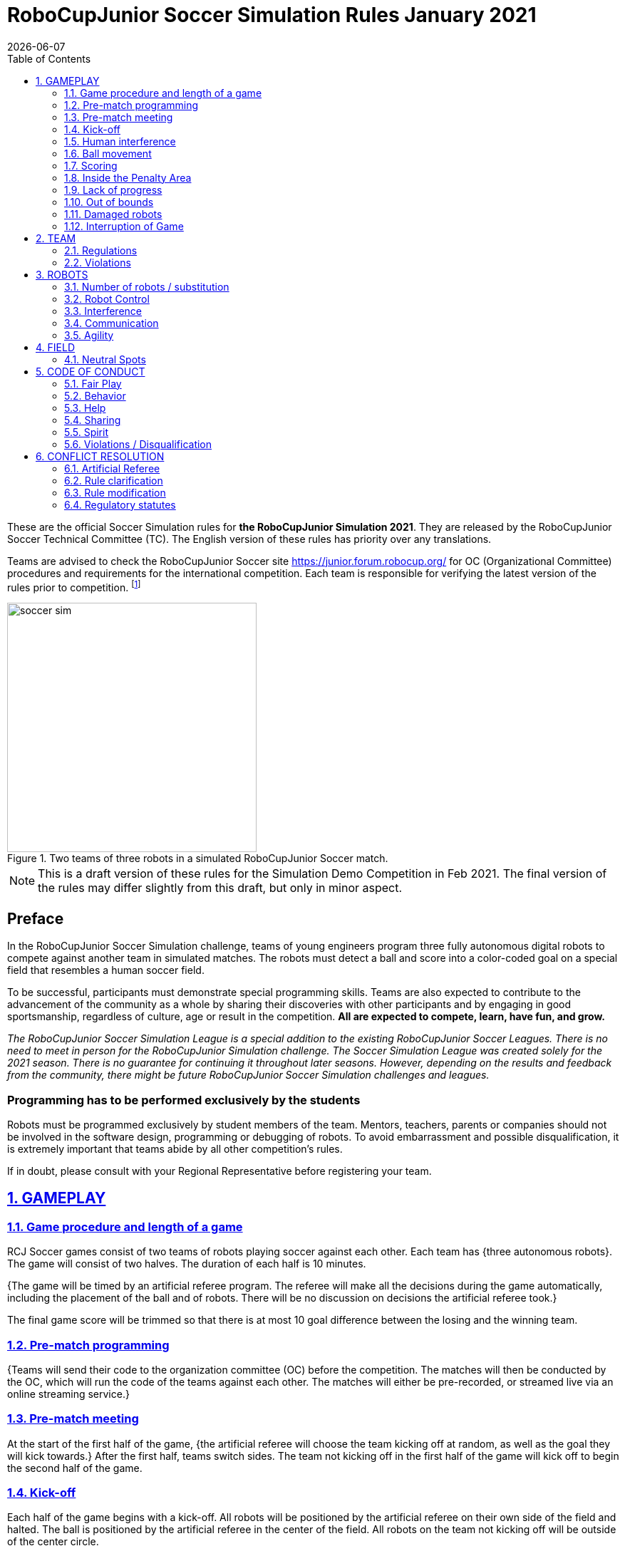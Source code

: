= RoboCupJunior Soccer Simulation Rules January 2021
{docdate}
:toc: left
:sectanchors:
:sectlinks:
:xrefstyle: full
:section-refsig: Rule
:sectnums:

ifdef::basebackend-html[]
++++
<link rel="stylesheet" href="https://use.fontawesome.com/releases/v5.3.1/css/all.css" integrity="sha384-mzrmE5qonljUremFsqc01SB46JvROS7bZs3IO2EmfFsd15uHvIt+Y8vEf7N7fWAU" crossorigin="anonymous">
<script src="https://hypothes.is/embed.js" async></script>
++++
endif::basebackend-html[]

:icons: font
:numbered:

These are the official Soccer Simulation rules for *the RoboCupJunior Simulation 2021*.
They are released by the RoboCupJunior Soccer Technical Committee (TC).
The English version of these rules has priority over any translations.

Teams are advised to check the RoboCupJunior Soccer site
https://junior.forum.robocup.org/ for OC (Organizational Committee) procedures
and requirements for the international competition. Each team is responsible
for verifying the latest version of the rules prior to competition.
footnote:[The current version of these rules can be found at
https://robocupjuniortc.github.io/soccer-rules-simulation/master/rules.html in HTML form
and at https://robocupjuniortc.github.io/soccer-rules-simulation/master/rules.pdf in PDF
form.]

[title="Two teams of three robots in a simulated RoboCupJunior Soccer match."]
image::media/soccer_sim.png[width=350]

NOTE: This is a draft version of these rules for the Simulation Demo Competition in Feb 2021.
The final version of the rules may differ slightly from this draft, but only in minor aspect.

[discrete]
== Preface

In the RoboCupJunior Soccer Simulation challenge, teams of young engineers program
three fully autonomous digital robots to compete against another team
in simulated matches. The robots must detect a ball and score into a color-coded
goal on a special field that resembles a human soccer field.

To be successful, participants must demonstrate special programming skills.
Teams are also expected to contribute to the advancement of the community as a
whole by sharing their discoveries with other participants and by engaging in good
sportsmanship, regardless of culture, age or result in the competition.
*All are expected to compete, learn, have fun, and grow.*

_The RoboCupJunior Soccer Simulation League is a special addition to the existing
RoboCupJunior Soccer Leagues. There is no need to meet in person for the RoboCupJunior
Simulation challenge. The Soccer Simulation League was created solely for the
2021 season. There is no guarantee for continuing it throughout later seasons.
However, depending on the results and feedback from the community, there might be
future RoboCupJunior Soccer Simulation challenges and leagues._

[discrete]
=== Programming has to be performed exclusively by the students

Robots must be programmed exclusively by student members of the team. Mentors,
teachers, parents or companies should not be involved in the
software design, programming or debugging of robots. To avoid
embarrassment and possible disqualification, it is extremely important that
teams abide by all other competition’s rules.

If in doubt, please consult with your Regional Representative before
registering your team.



[[gameplay]]
== GAMEPLAY

[[game-procedure-and-length-of-a-game]]
=== Game procedure and length of a game

RCJ Soccer games consist of two teams of robots playing soccer against each
other. Each team has {++three autonomous robots++}. The game will consist of two
halves. The duration of each half is 10 minutes.

{++The game will be timed by an artificial referee program. The referee will make
all the decisions during the game automatically, including the placement of
the ball and of robots. There will be no discussion on decisions the artificial
referee took.++}

The final game score will be trimmed so that there is
at most 10 goal difference between the losing and the winning team.

[[pre-match-programming]]
=== Pre-match programming

{++Teams will send their code to the organization committee (OC) before the competition.
The matches will then be conducted by the OC, which will run the code of the teams
against each other. The matches will either be pre-recorded, or streamed live
via an online streaming service.++}

[[pre-match-meeting]]
=== Pre-match meeting

At the start of the first half of the game, {++the artificial referee will choose the team
kicking off at random, as well as the goal they will kick towards.++} After the first half, teams switch sides.
The team not kicking off in the first half of the game will kick off to begin
the second half of the game.

[[kick-off]]
=== Kick-off

Each half of the game begins with a kick-off. All robots will be positioned by the artificial referee on
their own side of the field and halted. The ball is positioned 
by the artificial referee in the center of the field. All robots on the team not
kicking off will be outside of the center circle.

On the artificial referee's command, all robots will be started immediately.

[[neutral-kickoff]]
==== Neutral kick-off

A neutral kick-off is the same as the one described in <<kick-off>> with a
small change: all robots need must be placed outside of the center circle.

[[human-interference]]
=== Human interference

{++Except for starting or stopping the simulation, human interference during the
simulated matches is not permitted, neither by teams nor by the OC.
All decisions and actions are taken by the robots' programs
and the artificial referee autonomously.++}

[[ball-movement]]
=== Ball movement

{++A robot cannot hold the ball.++}

[[scoring]]
=== Scoring

The artificial referee will consider a goal as being scored as soon as the ball {++crosses the goal line.++}.

Goals scored either by an attacking or defending robot have the same end
result: they give one goal to the team on the opposite side.  After a goal, the
game will be restarted with a kick-off from the team who was scored against.

[[inside-penalty-area]]
=== Inside the Penalty Area

{++No robots are supposed to be inside any penalty area for more than 15 seconds.
After this time, they will be re-spawned on the furthest unoccupied neutral spot
facing sideways. For this rule to apply, a robot must be inside the penalty area with its center
of mass.++}

{++For the timer to be reset, the robots must be outside the penalty area for
more than 2 seconds.++}

[[lack-of-progress]]
=== Lack of progress

Lack of progress occurs if there is no progress in the gameplay for a
reasonable period of time.  Typical
lack of progress situations are when the ball is stuck between robots, when
there is no change in ball and robot’s positions, or when the ball is beyond
detection or reach capability of all robots on the field.

{++If no significant ball movement occurs for 10 seconds++}, the artificial referee will call "lack of progress" and
will move the ball to the nearest unoccupied neutral spot. If this does not
solve the lack of progress, the referee can move the ball to a different
neutral spot.


[[out-of-bounds]]
=== Out of bounds

{++There is no "Out of Bounds" rule.++}

[[damaged-robots]]
=== Damaged robots

{++Sometimes robots in the simulation will tip or fall over. In any case when
a robot does not move for 15 seconds, the artificial referee will re-spawn it
onto the nearest unoccupied neutral spot.++}

A robot that is respawned more than 3 times in a row according to this rule without moving
at all in-between is considered damaged and will be taken off the field. The
robot must remain off the field for one minute or until the next kick-off
is due. It will be placed on the free unoccupied neutral spot furthest from the ball,
facing sideways.


[[interruption-of-game-ref-interruption]]
=== Interruption of Game

In principle, a game will not be stopped.


[[team]]
== TEAM

[[team-regulations]]
=== Regulations

A team must have {++two, three or four members++} to form a RoboCupJunior team to
participate in the International event. A team member(s) and/or program(s) cannot
be shared between teams.

Each team must have a *captain*. The captain is the person responsible
for communication with {++the OC++}. The team captain should be in a position
to answer all of the OC's requests and questions. The team can replace its captain
during the competition.

[[team-violations]]
=== Violations

Teams that do not abide by the rules are not allowed to participate.


[[robots]]
== ROBOTS

[[number-of-robots-substitution]]
=== Number of robots / substitution

Each team must have {++exactly three programs++} for the full tournament.
footnote:[This means, each of the three robot has its own program. This can be three different
programs, or three times the same program, or anything in between.]
The substitution of  programs during the competition within the team or
with other teams is forbidden.

[[robots-control]]
=== Robot Control

{++The Teams will write a controller program to move the robots during the simulation. 
The simulated robots have two wheels to control its movement (one on each side - differential-drive). 
The only aspect of the simulation that the program is allowed to act on is the speed of
the wheels of the robot that it is controlling. The program will be pre-written by
the teams and used for the whole competition. Substitution of the program during the 
competition or during a match is not allowed.++}

[[robots-interference]]
=== Interference

{++Teams are not allowed to interfere with the simulation in any unofficial way.
Teams may be penalized or disqualified by the OC for any attempt to influence or
work-around the artificicial referee, other team's robots, or the
simulation world's constraints.++}

[[communication]]
=== Communication

Robots may communicate within each team in the scope of the simulation,
as long as they abide by rule <<robots-interference>>.

Robots may not communicate with anything outside of the simulation world.

[[agility]]
=== Agility

{++The construction of the robots is pre-defined and part of the simulation
world. The robots will have a cubic form, two motorized wheels and no kicker.++}

{++Robots may be programmed with a controller script. They may turn in any direction, as
well as drive forward and backward anywhere on the field. There is a maximum speed defined
by the simulation. There is no mandatory behaviour required for the programs.++}

//[[textures]]
//=== Textures

//Robots can have customized textures. These textures cannot be transparent or carpet-green.


[[field]]
== FIELD

{++The playing field will be provided by the OC as a digital Webots world, along with
a small tutorial on how to place and move the robots during the game, as well as
measure the robot and ball positions.++}

[title="An empty field with its reference frame in the center: X (red) and Y (blue)."]
image::media/soccer_sim_field.png[image,height=170]


[[neutral-spots]]
=== Neutral Spots

{++There are 7 neutral spots. They are defined in simulation units as follows:++}

[cols=4*,options=header]
|===
| *Nr.* | *Name* | *X-Coordinate* | *Y-Coordinate*
| 1 | Central Point | 0 | 0
| 2 | Blue Side | 0.2 | 0
| 3 | Blue Side | 0.3 | 0.3
| 4 | Blue Side | 0.3 | -0.3
| 5 | Yellow Side | -0.2 | 0
| 6 | Yellow Side | -0.3 | 0.3
| 7 | Yellow Side | -0.3 | -0.3
|===


[title="The ball and the 6 robots on the 7 neutral spots as defined in <<neutral-spots>>"]
image::media/soccer_sim_field_neutral.png[image,height=200]


[[code-of-conduct]]
== CODE OF CONDUCT

[[fair-play]]
=== Fair Play

It is expected that the aim of all teams is to play a fair and clean game of
robot soccer.

Programs are not allowed to cause interference with other
robots or the referee during normal game play.

Programs are not allowed to cause interference to the field or to the ball during
normal game play.


[[behavior]]
=== Behavior

All participants are expected to behave themselves. All behavior
is to be of a subdued nature within the tournament.

[[help]]
=== Help

Mentors (teachers, parents, chaperones, and other adult team-members including
translators) are not allowed to work on the teams' programs.

*Mentors must not touch, build or program any programs.*

[[sharing]]
=== Sharing

The understanding that any technological and curricular developments should be
shared among the RoboCup and RoboCupJunior participants after the tournament
has been a part of world RoboCup competitions.

{++All the code must be shared with other participants and made open-source after
the tournament.++}

{++Also, if you find any bugs within the simulation world or the
artificial referee (except for the Webots logo), please let us know.++}

[[spirit]]
=== Spirit

It is expected that all participants, students, mentors, and parents will
respect the RoboCupJunior mission.

*_It is not whether you win or lose, but how much you learn that counts!_*

[[violations-disqualification]]
=== Violations / Disqualification

Teams that violate the code of conduct can be disqualified from the tournament.
It is also possible to disqualify only single person or single program from
further participation in the tournament.

In less severe cases of violations of the code of conduct, a team will be given
a warning (a yellow card). In severe or repeated cases of
violations of the code of conduct a team can be disqualified immediately
without a warning by a red card.

[[conflict-resolution]]
== CONFLICT RESOLUTION

[[referee-and-referee-assistant]]
=== Artificial Referee

{++During a match, the artificial referee is a program in charge of making decisions
with regards to the game and according to these rules.++}

During gameplay, the decisions made by the artificial referee are final.

At the conclusion of the game, the result recorded is final.

[[rule-clarification]]
=== Rule clarification

Rule clarification may be made by members of the RoboCupJunior Soccer Technical
Committee and Organizing Committee, if necessary even during a tournament.

[[rule-modification]]
=== Rule modification

If special circumstances, such as unforeseen problems or capabilities of a
robot occur, rules may be modified by the RoboCupJunior Soccer Organizing
Committee Chair in conjunction with available Technical Committee and
Organizing Committee members, if necessary even during a tournament.

[[regulatory-statutes]]
=== Regulatory statutes

Each RoboCupJunior competition may have its own regulatory statutes to define
the procedure of the tournament (for example the SuperTeam system, game modes,
the inspection of programs, interviews, schedules, etc.). Regulatory statutes
become a part of this rule.


//[[international-competition]]
//== INTERNATIONAL COMPETITION
//
//[[international-competition-team]]
//=== Team
//
//Maximum team size is 4 members for RoboCupJunior 2021.

//[[interviews]]
//=== Interviews
//
//During the international competition, the Organizing Committee will arrange to
//interview teams during the event. --during the Setup Day of the event--  This means that the teams
//need to be ready present ++their code and any documentation at the interview.++
//
//During an interview, at least one member from each team must be able to explain
//particularities about the team’s programming. An interviewer may ask the team for a
//demonstration. The interviewer may also ask the team to write a simple program
//during the interview to verify that the team is able to program its robot.
//
//All teams are expected to be able to conduct the interview in English.  If this
//poses a problem, the team may ask for a translator to be present at the
//interview. If the OC is not able to provide a translator, the team is required
//to do so. During the interview, the team will be evaluated using so called
//Rubrics, which are published on the website mentioned in the beginning of these
//rules.
//
//The Technical Committee recommends the implementation of interviews in regional
//competitions as well, but this is not mandatory.

//[[further-information-on-international-competition]]
//=== Further information on International Competition
//
//All teams qualified to the international competition *must* share their --designs,
//both hardware and software-- software with all present and future participants.
//These teams are also required to send a digital portfolio before the
//competition. Further details on how will be provided by the Organizational
//Committee.
//
//During the competition days of the International Competition (as well as before
//the event) the team members are responsible for checking all relevant
//information published by the Soccer Organizational Committee, General Chairs,
//or any other RoboCup official.
//
//Teams competing in the International Competition can receive awards for their
//performance. These awards are decided and introduced by the Organizational
//Committee, which publishes all necessary details well before the actual event.
//In the past years they were awarded for best poster, presentation, robot
//design, team spirit and individual games.
//
//Note that as stated in <<spirit>>, *_it is not whether you win or lose, but how
//much you learn that counts!_*
